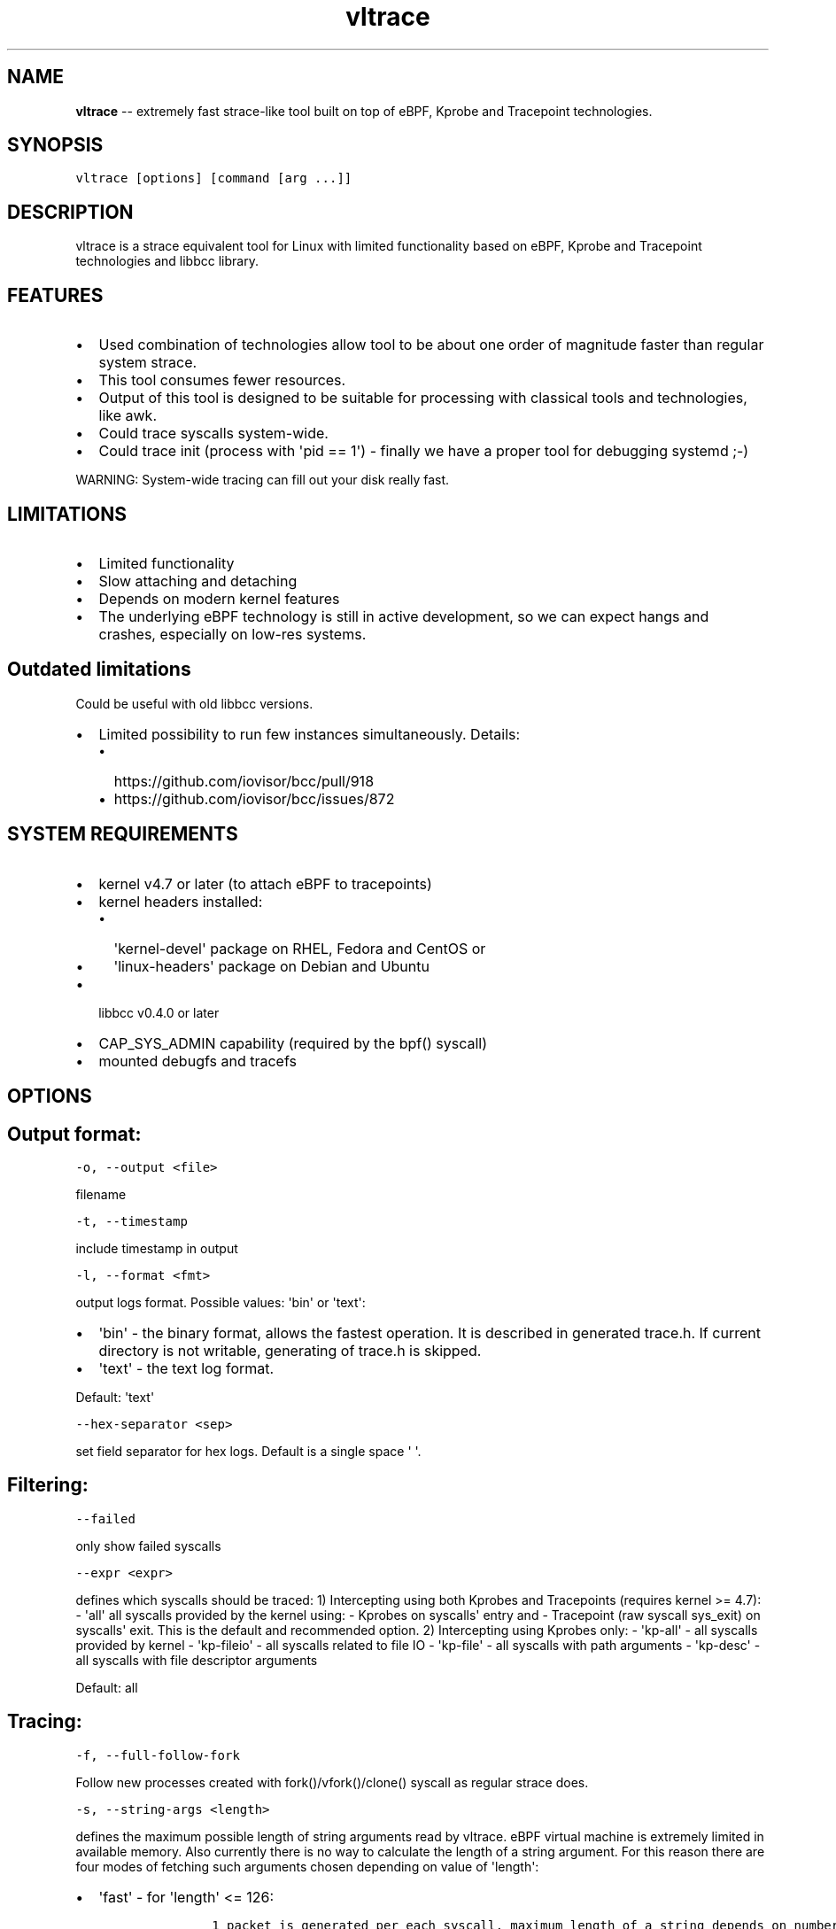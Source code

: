 .\" Automatically generated by Pandoc 1.19.1
.\"
.TH "vltrace" "1" "" "" "" ""
.hy
.\" Copyright 2016-2017, Intel Corporation
.\"
.\" Redistribution and use in source and binary forms, with or without
.\" modification, are permitted provided that the following conditions
.\" are met:
.\"
.\"     * Redistributions of source code must retain the above copyright
.\"       notice, this list of conditions and the following disclaimer.
.\"
.\"     * Redistributions in binary form must reproduce the above copyright
.\"       notice, this list of conditions and the following disclaimer in
.\"       the documentation and/or other materials provided with the
.\"       distribution.
.\"
.\"     * Neither the name of the copyright holder nor the names of its
.\"       contributors may be used to endorse or promote products derived
.\"       from this software without specific prior written permission.
.\"
.\" THIS SOFTWARE IS PROVIDED BY THE COPYRIGHT HOLDERS AND CONTRIBUTORS
.\" "AS IS" AND ANY EXPRESS OR IMPLIED WARRANTIES, INCLUDING, BUT NOT
.\" LIMITED TO, THE IMPLIED WARRANTIES OF MERCHANTABILITY AND FITNESS FOR
.\" A PARTICULAR PURPOSE ARE DISCLAIMED. IN NO EVENT SHALL THE COPYRIGHT
.\" OWNER OR CONTRIBUTORS BE LIABLE FOR ANY DIRECT, INDIRECT, INCIDENTAL,
.\" SPECIAL, EXEMPLARY, OR CONSEQUENTIAL DAMAGES (INCLUDING, BUT NOT
.\" LIMITED TO, PROCUREMENT OF SUBSTITUTE GOODS OR SERVICES; LOSS OF USE,
.\" DATA, OR PROFITS; OR BUSINESS INTERRUPTION) HOWEVER CAUSED AND ON ANY
.\" THEORY OF LIABILITY, WHETHER IN CONTRACT, STRICT LIABILITY, OR TORT
.\" (INCLUDING NEGLIGENCE OR OTHERWISE) ARISING IN ANY WAY OUT OF THE USE
.\" OF THIS SOFTWARE, EVEN IF ADVISED OF THE POSSIBILITY OF SUCH DAMAGE.
.SH NAME
.PP
\f[B]vltrace\f[] \-\- extremely fast strace\-like tool built on top of
eBPF, Kprobe and Tracepoint technologies.
.SH SYNOPSIS
.PP
\f[C]vltrace\ [options]\ [command\ [arg\ ...]]\f[]
.SH DESCRIPTION
.PP
vltrace is a strace equivalent tool for Linux with limited functionality
based on eBPF, Kprobe and Tracepoint technologies and libbcc library.
.SH FEATURES
.IP \[bu] 2
Used combination of technologies allow tool to be about one order of
magnitude faster than regular system strace.
.IP \[bu] 2
This tool consumes fewer resources.
.IP \[bu] 2
Output of this tool is designed to be suitable for processing with
classical tools and technologies, like awk.
.IP \[bu] 2
Could trace syscalls system\-wide.
.IP \[bu] 2
Could trace init (process with \[aq]pid == 1\[aq]) \- finally we have a
proper tool for debugging systemd ;\-)
.PP
WARNING: System\-wide tracing can fill out your disk really fast.
.SH LIMITATIONS
.IP \[bu] 2
Limited functionality
.IP \[bu] 2
Slow attaching and detaching
.IP \[bu] 2
Depends on modern kernel features
.IP \[bu] 2
The underlying eBPF technology is still in active development, so we can
expect hangs and crashes, especially on low\-res systems.
.SH Outdated limitations
.PP
Could be useful with old libbcc versions.
.IP \[bu] 2
Limited possibility to run few instances simultaneously.
Details:
.RS 2
.IP \[bu] 2
https://github.com/iovisor/bcc/pull/918
.IP \[bu] 2
https://github.com/iovisor/bcc/issues/872
.RE
.SH SYSTEM REQUIREMENTS
.IP \[bu] 2
kernel v4.7 or later (to attach eBPF to tracepoints)
.IP \[bu] 2
kernel headers installed:
.RS 2
.IP \[bu] 2
\[aq]kernel\-devel\[aq] package on RHEL, Fedora and CentOS or
.IP \[bu] 2
\[aq]linux\-headers\[aq] package on Debian and Ubuntu
.RE
.IP \[bu] 2
libbcc v0.4.0 or later
.IP \[bu] 2
CAP_SYS_ADMIN capability (required by the bpf() syscall)
.IP \[bu] 2
mounted debugfs and tracefs
.SH OPTIONS
.SH Output format:
.PP
\f[C]\-o,\ \-\-output\ <file>\f[]
.PP
filename
.PP
\f[C]\-t,\ \-\-timestamp\f[]
.PP
include timestamp in output
.PP
\f[C]\-l,\ \-\-format\ <fmt>\f[]
.PP
output logs format.
Possible values: \[aq]bin\[aq] or \[aq]text\[aq]:
.IP \[bu] 2
\[aq]bin\[aq] \- the binary format, allows the fastest operation.
It is described in generated trace.h.
If current directory is not writable, generating of trace.h is skipped.
.IP \[bu] 2
\[aq]text\[aq] \- the text log format.
.PP
Default: \[aq]text\[aq]
.PP
\f[C]\-\-hex\-separator\ <sep>\f[]
.PP
set field separator for hex logs.
Default is a single space \[aq] \[aq].
.SH Filtering:
.PP
\f[C]\-\-failed\f[]
.PP
only show failed syscalls
.PP
\f[C]\-\-expr\ <expr>\f[]
.PP
defines which syscalls should be traced: 1) Intercepting using both
Kprobes and Tracepoints (requires kernel >= 4.7): \- \[aq]all\[aq] all
syscalls provided by the kernel using: \- Kprobes on syscalls\[aq] entry
and \- Tracepoint (raw syscall sys_exit) on syscalls\[aq] exit.
This is the default and recommended option.
2) Intercepting using Kprobes only: \- \[aq]kp\-all\[aq] \- all syscalls
provided by kernel \- \[aq]kp\-fileio\[aq] \- all syscalls related to
file IO \- \[aq]kp\-file\[aq] \- all syscalls with path arguments \-
\[aq]kp\-desc\[aq] \- all syscalls with file descriptor arguments
.PP
Default: all
.SH Tracing:
.PP
\f[C]\-f,\ \-\-full\-follow\-fork\f[]
.PP
Follow new processes created with fork()/vfork()/clone() syscall as
regular strace does.
.PP
\f[C]\-s,\ \-\-string\-args\ <length>\f[]
.PP
defines the maximum possible length of string arguments read by vltrace.
eBPF virtual machine is extremely limited in available memory.
Also currently there is no way to calculate the length of a string
argument.
For this reason there are four modes of fetching such arguments chosen
depending on value of \[aq]length\[aq]:
.IP \[bu] 2
\[aq]fast\[aq] \- for \[aq]length\[aq] <= 126:
.RS 2
.IP
.nf
\f[C]
\ \ \ \ \ \ 1\ packet\ is\ generated\ per\ each\ syscall,\ maximum\ length\ of\ a\ string\ depends\ on\ number\ of\ string\ arguments\ in\ the\ syscall:
\ \ \ \ \ \ \-\ 1\ string\ argument\ \ =\ 382,
\ \ \ \ \ \ \-\ 2\ string\ arguments\ =\ 190,
\ \ \ \ \ \ \-\ 3\ string\ arguments\ =\ 126,
\ \ \ \ \ \ This\ is\ the\ fastest\ mode.
\f[]
.fi
.RE
.IP \[bu] 2
\[aq]packet\[aq] \- for \[aq]length\[aq] <= 382:
.RS 2
.IP
.nf
\f[C]
\ \ \ \ \ \ 1\ packet\ is\ generated\ per\ each\ string\ argument,\ maximum\ length\ of\ a\ string\ is\ 382.
\f[]
.fi
.RE
.IP \[bu] 2
\[aq]const\[aq] \- for \[aq]length\[aq] > 382 and kernel version < 4.11:
.RS 2
.IP
.nf
\f[C]
\ \ \ \ \ \ Constant\ number\ N\ of\ packets\ is\ generated\ per\ each\ string\ argument,\ counted\ depending\ on\ value\ of\ \[aq]length\[aq].
\ \ \ \ \ \ Maximum\ length\ of\ a\ string\ is\ the\ smallest\ value\ of\ (N\ *\ 383\ \-\ 1)\ that\ is\ greater\ or\ equal\ to\ \[aq]length\[aq].
\f[]
.fi
.RE
.IP \[bu] 2
\[aq]full\[aq] \- for \[aq]length\[aq] > 382 and kernel version >= 4.11:
.RS 2
.IP
.nf
\f[C]
\ \ \ \ \ \ Variable\ number\ N\ of\ packets\ is\ generated\ per\ each\ string\ argument,\ depending\ on\ the\ actual\ length\ of\ each\ string\ argument.
\ \ \ \ \ \ Maximum\ length\ of\ a\ string\ is\ the\ smallest\ value\ of\ (N\ *\ 383\ \-\ 1)\ that\ is\ greater\ or\ equal\ to\ \[aq]length\[aq].
\f[]
.fi
.RE
.PP
Default: fast
.SH Startup:
.PP
\f[C]\-p,\ \-\-pid\ <PID>\f[]
.PP
trace the process with this PID only.
It excludes the \f[C]command\f[] argument: the process to be traced can
be defined by exactly one of the options: \[aq]command\[aq] or this one.
Press (CTRL\-C) to send interrupt signal to exit.
Note:
.IP
.nf
\f[C]
\-p\ "`pidof\ PROG`"
\f[]
.fi
.PP
syntax.
.PP
\f[C]\-\-ebpf\-src\-dir\ <dir>\f[]
.PP
Enable checking of updated ebpf templates in directory <dir>.
.SH Miscellaneous:
.PP
\f[C]\-d,\ \-\-debug\f[]
.PP
enable debug output
.PP
\f[C]\-h,\ \-\-help\f[]
.PP
print help
.PP
\f[C]\-\-list\f[]
.PP
Print a list of all traceable syscalls of the running kernel.
.PP
\f[C]\-\-ll\-list\f[]
.PP
Print a list of all traceable low\-level funcs of the running kernel.
.PP
WARNING: really long.
~45000 functions for 4.4 kernel.
.PP
\f[C]\-\-builtin\-list\f[]
.PP
Print a list of all known syscalls.
.SH CONFIGURATION
.PP
** System configuration **
.IP "1." 3
You should provide permissions to access tracefs for final user
according to your distro documentation.
Some of possible options:
.RS 4
.IP \[bu] 2
In /etc/fstab add mode=755 option for debugfs AND tracefs.
.IP \[bu] 2
Use sudo
.RE
.IP "2." 3
It\[aq]s a good idea to put this command in init scripts such as
local.rc:
.RS 4
.PP
echo 1 > /proc/sys/net/core/bpf_jit_enable
.PP
It will significantly improve performance and avoid \[aq]Lost
events\[aq]
.RE
.IP "3." 3
You should increase "Open File Limit" according to your distro
documentation.
Few common ways you can find in this instruction:
.RS 4
.PP
https://easyengine.io/tutorials/linux/increase\-open\-files\-limit/
.RE
.IP "4." 3
Kernel headers for running kernel should be installed.
.IP "5." 3
CAP_SYS_ADMIN capability should be provided for user for bpf() syscall.
.SH EXAMPLES
.SH Example output:
.PP
# ./vltrace \-l hex
.PP
\&./vltrace \-l hex
.PP
PID ERR RES SYSCALL ARG1 ARG2 ARG3 AUX_DATA
.PP
0000000000000AFD 000000000000000B FFFFFFFFFFFFFFFF read 0000000000000005
.PP
0000000000000427 0000000000000000 0000000000000020 read 000000000000000A
.PP
0000000000000B3D 0000000000000000 0000000000000001 write
000000000000001C
.PP
0000000000000B11 0000000000000000 0000000000000001 read 000000000000001B
.PP
0000000000000427 0000000000000000 0000000000000020 read 000000000000000A
.PP
0000000000000B3D 0000000000000000 0000000000000001 write
000000000000001C
.PP
0000000000000B11 0000000000000000 0000000000000001 read 000000000000001B
.PP
0000000000000B3D 0000000000000000 0000000000000001 write
000000000000001C
.PP
0000000000000B11 0000000000000000 0000000000000001 read 000000000000001B
.PP
0000000000000B3D 0000000000000000 0000000000000001 write
000000000000001C
.PP
0000000000000B11 0000000000000000 0000000000000001 read 000000000000001B
.PP
\&...
.PP
^C
.PP
#
.SH The \-p option can be used to filter on a PID, which is filtered
in\-kernel.
.PP
Here \-t option is used to print timestamps:
.PP
# ./vltrace \-l hex \-tp 2833
.PP
\&./vltrace \-l hex \-tp 2833 PID TIME(usec) ERR RES SYSCALL ARG1 ARG2
ARG3 AUX_DATA
.PP
0000000000000B11 0000000000000000 0000000000000000 0000000000000001 read
000000000000001B
.PP
0000000000000B11 0000000000004047 0000000000000000 0000000000000001 read
000000000000001B
.PP
0000000000000B11 0000000000008347 0000000000000000 0000000000000001 read
000000000000001B
.PP
0000000000000B11 000000000000C120 0000000000000000 0000000000000001 read
000000000000001B
.PP
0000000000000B11 000000000000C287 0000000000000000 0000000000000001 read
000000000000001B
.PP
0000000000000B11 000000000000C508 0000000000000000 0000000000000001 read
000000000000001B
.PP
0000000000000B11 0000000000010548 0000000000000000 0000000000000001 read
000000000000001B
.PP
0000000000000B11 00000000000144A4 0000000000000000 0000000000000001 read
000000000000001B
.PP
\&...
.PP
^C
.PP
#
.SH The \-X option only prints failed syscalls:
.PP
# ./vltrace \-l hex \-X mkdir .
.PP
\&./vltrace \-l hex \-X mkdir .
.PP
PID ERR RES SYSCALL ARG1 ARG2 ARG3 AUX_DATA
.PP
000000000000441A 0000000000000002 FFFFFFFFFFFFFFFF open
/usr/share/locale/en_US/LC_MESSAGES/coreutils.mo mkdir
.PP
000000000000441A 0000000000000002 FFFFFFFFFFFFFFFF open
/usr/share/locale/en/LC_MESSAGES/coreutils.mo mkdir
.PP
000000000000441A 0000000000000002 FFFFFFFFFFFFFFFF open
/usr/share/locale\-langpack/en_US/LC_MESSAGES/coreutils.mo mkdir
.PP
000000000000441A 0000000000000002 FFFFFFFFFFFFFFFF open
/usr/lib/x86_64\-linux\-gnu/charset.alias mkdir
.PP
000000000000441A 0000000000000002 FFFFFFFFFFFFFFFF open
/usr/share/locale/en_US/LC_MESSAGES/libc.mo mkdir
.PP
000000000000441A 0000000000000002 FFFFFFFFFFFFFFFF open
/usr/share/locale/en/LC_MESSAGES/libc.mo mkdir
.PP
000000000000441A 0000000000000002 FFFFFFFFFFFFFFFF open
/usr/share/locale\-langpack/en_US/LC_MESSAGES/libc.mo mkdir
.PP
000000000000441A 0000000000000002 FFFFFFFFFFFFFFFF open
/usr/share/locale\-langpack/en/LC_MESSAGES/libc.mo mkdir
.PP
#
.PP
The ERR column is the system error number.
Error number 2 is ENOENT: no such file or directory.
.SH SEE ALSO
.PP
\f[B]strace\f[](1), \f[B]bpf\f[](2),
\f[B]<https://github.com/pmem/vltrace>\f[].
.PP
Also Documentation/networking/filter.txt in kernel sources.
